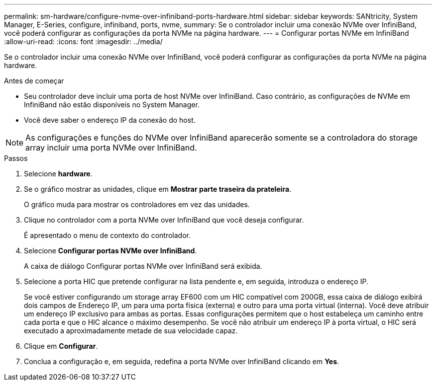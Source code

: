 ---
permalink: sm-hardware/configure-nvme-over-infiniband-ports-hardware.html 
sidebar: sidebar 
keywords: SANtricity, System Manager, E-Series, configure, infiniband, ports, nvme, 
summary: Se o controlador incluir uma conexão NVMe over InfiniBand, você poderá configurar as configurações da porta NVMe na página hardware. 
---
= Configurar portas NVMe em InfiniBand
:allow-uri-read: 
:icons: font
:imagesdir: ../media/


[role="lead"]
Se o controlador incluir uma conexão NVMe over InfiniBand, você poderá configurar as configurações da porta NVMe na página hardware.

.Antes de começar
* Seu controlador deve incluir uma porta de host NVMe over InfiniBand. Caso contrário, as configurações de NVMe em InfiniBand não estão disponíveis no System Manager.
* Você deve saber o endereço IP da conexão do host.


[NOTE]
====
As configurações e funções do NVMe over InfiniBand aparecerão somente se a controladora do storage array incluir uma porta NVMe over InfiniBand.

====
.Passos
. Selecione *hardware*.
. Se o gráfico mostrar as unidades, clique em *Mostrar parte traseira da prateleira*.
+
O gráfico muda para mostrar os controladores em vez das unidades.

. Clique no controlador com a porta NVMe over InfiniBand que você deseja configurar.
+
É apresentado o menu de contexto do controlador.

. Selecione *Configurar portas NVMe over InfiniBand*.
+
A caixa de diálogo Configurar portas NVMe over InfiniBand será exibida.

. Selecione a porta HIC que pretende configurar na lista pendente e, em seguida, introduza o endereço IP.
+
Se você estiver configurando um storage array EF600 com um HIC compatível com 200GB, essa caixa de diálogo exibirá dois campos de Endereço IP, um para uma porta física (externa) e outro para uma porta virtual (interna). Você deve atribuir um endereço IP exclusivo para ambas as portas. Essas configurações permitem que o host estabeleça um caminho entre cada porta e que o HIC alcance o máximo desempenho. Se você não atribuir um endereço IP à porta virtual, o HIC será executado a aproximadamente metade de sua velocidade capaz.

. Clique em *Configurar*.
. Conclua a configuração e, em seguida, redefina a porta NVMe over InfiniBand clicando em *Yes*.

